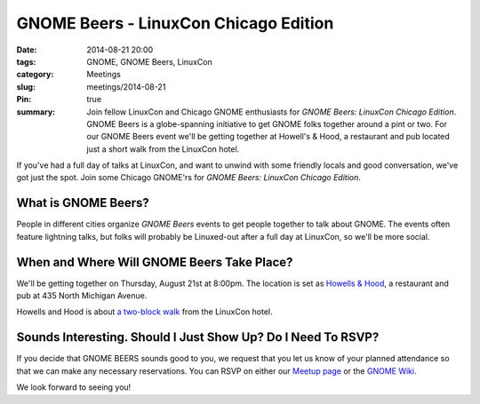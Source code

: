GNOME Beers - LinuxCon Chicago Edition
=======================================
:date: 2014-08-21 20:00
:tags: GNOME, GNOME Beers, LinuxCon
:category: Meetings
:slug: meetings/2014-08-21
:Pin: true
:summary: Join fellow LinuxCon and Chicago GNOME enthusiasts for *GNOME Beers: LinuxCon Chicago Edition*. GNOME Beers is a globe-spanning initiative to get GNOME folks together around a pint or two. For our GNOME Beers event we'll be getting together at Howell's & Hood, a restaurant and pub located just a short walk from the LinuxCon hotel.

If you've had a full day of talks at LinuxCon, and want to unwind with some
friendly locals and good conversation, we've got just the spot. Join some
Chicago GNOME'rs for *GNOME Beers: LinuxCon Chicago Edition*.

What is GNOME Beers?
--------------------

People in different cities organize *GNOME Beers* events to get people
together to talk about GNOME. The events often feature lightning talks, but
folks will probably be Linuxed-out after a full day at LinuxCon, so we'll be
more social.

When and Where Will GNOME Beers Take Place?
--------------------------------------------

.. class:: center

    We'll be getting together on Thursday, August 21st at 8:00pm.  The location
    is set as `Howells & Hood`_, a restaurant and pub at 435 North Michigan
    Avenue.

    .. image:: |filename|/images/howells_and_hood.jpg
           :height: 432 px
           :width: 768 px
           :alt: howells and hood chicago
           :align: center

.. class:: center

    Howells and Hood is about `a two-block walk`_ from the LinuxCon hotel.

Sounds Interesting. Should I Just Show Up? Do I Need To RSVP?
-------------------------------------------------------------

If you decide that GNOME BEERS sounds good to you, we request that you let us
know of your planned attendance so that we can make any necessary reservations.
You can RSVP on either our `Meetup page`_ or the `GNOME Wiki`_.

We look forward to seeing you!



.. _`Howells & Hood`: http://www.howellsandhood.com/
.. _`a two-block walk`: http://goo.gl/maps/xevzw
.. _`meetup page`: http://www.meetup.com/Windy-City-Linux-Users-Group/events/197649892/
.. _`GNOME Wiki`: https://wiki.gnome.org/Events/LinuxConChicagoBeers
